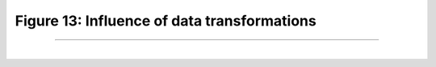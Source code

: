 Figure 13: Influence of data transformations
=============================================

-----------------------

|

.. image:: ../_static/dataTrafos.png
   :align: center
   :scale: 100%

.. raw:: html

   <div class="clt">
   <center><a href="fig13.html" >Figure 13: Influence of data transformations  </a> </center>
   </div>
